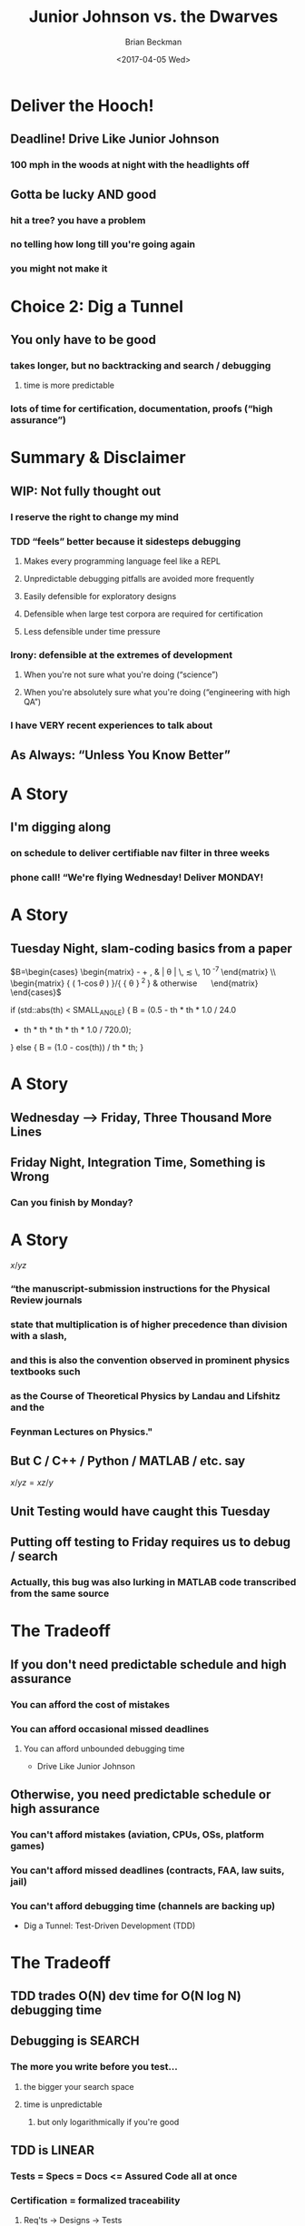 #+TITLE: Junior Johnson vs. the Dwarves
#+AUTHOR: Brian Beckman
#+DATE: <2017-04-05 Wed>
#+EMAIL: bbeckman@amazon.com
#+OPTIONS: ':t *:t -:t ::t <:t H:3 \n:nil ^:t arch:headline author:t c:nil
#+OPTIONS: d:(not "LOGBOOK") date:t e:t email:nil f:t inline:t
#+OPTIONS: num:t p:nil pri:nil stat:t tags:t tasks:t tex:t timestamp:t toc:t
#+OPTIONS: todo:t |:t
#+SELECT_TAGS: export
#+STARTUP: indent
#+LaTeX_CLASS_OPTIONS: [10pt,oneside,x11names]
#+LaTeX_HEADER: \usepackage{geometry}
#+LaTeX_HEADER: \usepackage{amsmath}
#+LaTeX_HEADER: \usepackage{amssymb}
#+LaTeX_HEADER: \usepackage{amsfonts}
#+LaTeX_HEADER: \usepackage{palatino}
#+LaTeX_HEADER: \usepackage{siunitx}
#+LaTeX_HEADER: \usepackage{esdiff}
#+LaTeX_HEADER: \usepackage{xfrac}
#+LaTeX_HEADER: \usepackage{nicefrac}
#+LaTeX_HEADER: \usepackage{faktor}
#+LaTeX_HEADER: \usepackage[euler-digits,euler-hat-accent]{eulervm}
#+OPTIONS: toc:2

* 
[[./junior_johnson_3.jpg]][[./hqdefault.jpg]]
* Deliver the Hooch!
** Deadline! Drive Like Junior Johnson
*** 100 mph in the woods at night with the headlights off
[[./6a00d8341bfe8453ef0134802e46f2970c-800wi.hooch.jpg]]
** Gotta be lucky AND good
*** hit a tree? you have a problem
*** no telling how long till you're going again
*** you might not make it
* Choice 2: Dig a Tunnel
[[./whiskey_tunnel_desc01.jpg]]
** You only have to be good
*** takes longer, but no backtracking and search / debugging
**** time is more predictable
*** lots of time for certification, documentation, proofs ("high assurance")

* Summary & Disclaimer
** WIP: Not fully thought out
*** I reserve the right to change my mind
*** TDD "feels" better because it sidesteps debugging
**** Makes every programming language feel like a REPL
**** Unpredictable debugging pitfalls are avoided more frequently
**** Easily defensible for exploratory designs
**** Defensible when large test corpora are required for certification
**** Less defensible under time pressure
*** Irony: defensible at the extremes of development
**** When you're not sure what you're doing ("science")
**** When you're absolutely sure what you're doing ("engineering with high QA")
*** I have VERY recent experiences to talk about
** As Always: "Unless You Know Better"

* A Story
** I'm digging along
*** on schedule to deliver certifiable nav filter in three weeks
*** phone call! "We're flying Wednesday! Deliver MONDAY!

* A Story
** Tuesday Night, slam-coding basics from a paper
$B=\begin{cases} \begin{matrix} \frac { 1 }{ 2 } -\frac { \theta ^{ 2 } }{ 4! }
+\frac { \theta ^{ 4 } }{ 6! } , & | \theta | \, \lesssim \, 10^{ -7 } \end{matrix}
\\ \begin{matrix} { \left( 1-\cos { \theta  }  \right)  }/{ { \theta  }^{ 2 } }
& \mathrm{otherwise} \quad  \end{matrix} \end{cases}$

if (std::abs(th) < SMALL_ANGLE) {
    B = (0.5 - th * th * 1.0 / 24.0
    + th * th * th * th * 1.0 / 720.0);
} else { B = (1.0 - cos(th)) / th * th; }

* A Story
** Wednesday --> Friday, Three Thousand More Lines
** Friday Night, Integration Time, Something is Wrong
*** Can you finish by Monday?

* A Story
$x/yz$
*** "the manuscript-submission instructions for the Physical Review journals  
*** state that multiplication is of higher precedence than division with a slash,
*** and this is also the convention observed in prominent physics textbooks such  
*** as the Course of Theoretical Physics by Landau and Lifshitz and the 
*** Feynman Lectures on Physics."
** But C / C++ / Python / MATLAB / etc. say
$x/yz = xz/y$
** Unit Testing would have caught this Tuesday
** Putting off testing to Friday requires us to debug / search
*** Actually, this bug was also lurking in MATLAB code transcribed from the same source

* The Tradeoff
** If you don't need predictable schedule and high assurance
*** You can afford the cost of mistakes
*** You can afford occasional missed deadlines
**** You can afford unbounded debugging time
- Drive Like Junior Johnson
** Otherwise, you need predictable schedule or high assurance
*** You can't afford mistakes (aviation, CPUs, OSs, platform games)
*** You can't afford missed deadlines (contracts, FAA, law suits, jail)
*** You can't afford debugging time (channels are backing up)
- Dig a Tunnel: Test-Driven Development (TDD)

* The Tradeoff
** TDD trades O(N) dev time for O(N log N) debugging time
** Debugging is SEARCH
*** The more you write before you test...
**** the bigger your search space
**** time is unpredictable
***** but only logarithmically if you're good
** TDD is LINEAR
*** Tests = Specs = Docs <= Assured Code all at once
*** Certification = formalized traceability
**** Req'ts -> Designs -> Tests 
*** Required by FAA etc.

* Unit Tests vs. PBT (Property-Based Testing)
** Unit Tests
*** based on examples "points" invented by programmers
*** limited by the ability of programmers to invent examples that exercise everything pertinent to a spec.  
** Property-Based Testing (PBT)
*** AKA QuickCheck, hypothesis (Python), rapidcheck (C++), test.check (Clojure)
*** generates broader tests, statistically sampling the input domains
*** checks assertions about properties of outputs
*** best for comparing independent alternative implementations
*** limited by the ability of programmers to understand broader, non-obvious properties

* Examples:
** Kalman Filter in C / C++ / Python
** An Interview Question
** Time Warp Operating System

* Abstract: 
** Test-Driven Development (TDD) can deliver higher-quality results with documentation 
** and more predictable schedules than can slam-coding and debugging, but it can take longer. 
** It's like digging a tunnel to deliver the moonshine versus driving at 100 mph through 
** the woods at night with the headlights off. We present tradeoff analysis and examples 
** from embedded aviation code in C / C++, where certification authorities often require 
** traceable documentation and high assurance (machine-checked coding standards; proofs; 
** exhaustive or statistical unit testing; more). We also present examples in Clojure, which
** facilitates lightweight formal specs and generative testing for JVM code.

** Normal unit testing is based on point-like examples invented by programmers (one point
** in input domain mapped to one point in the output range). It's limited by the ability of
** programmers to invent examples that exercise everything pertinent to a spec.  
** Property-based testing generates broader tests, statistically sampling the input domains
** and checking assertions about properties of outputs. It's limited by the ability of 
** programmers to understand broader properties and to imagine non-obvious tests.
